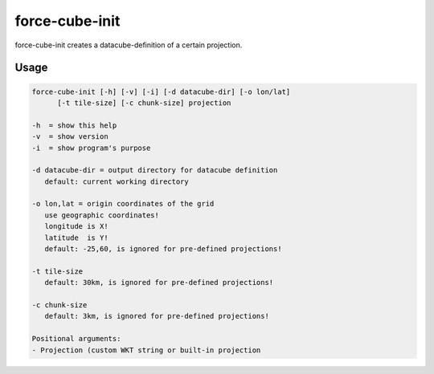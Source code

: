 .. _aux-cube-init:

force-cube-init
===============

force-cube-init creates a datacube-definition of a certain projection.

Usage
^^^^^

.. code-block:: bash

    force-cube-init [-h] [-v] [-i] [-d datacube-dir] [-o lon/lat]
          [-t tile-size] [-c chunk-size] projection

    -h  = show this help
    -v  = show version
    -i  = show program's purpose

    -d datacube-dir = output directory for datacube definition
       default: current working directory

    -o lon,lat = origin coordinates of the grid
       use geographic coordinates!
       longitude is X!
       latitude  is Y!
       default: -25,60, is ignored for pre-defined projections!

    -t tile-size
       default: 30km, is ignored for pre-defined projections!

    -c chunk-size
       default: 3km, is ignored for pre-defined projections!

    Positional arguments:
    - Projection (custom WKT string or built-in projection